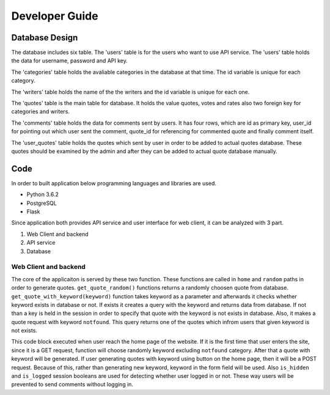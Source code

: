 Developer Guide
===============

Database Design
---------------

|eRdiagram.png|

The database includes six table. The 'users' table is for the users who want to use API service. The 'users' table holds the data for username, password and API key.

The 'categories' table holds the avaliable categories in the database at that time. The id variable is unique for each category.

The 'writers' table holds the name of the the writers and the id variable is unique for each one.

The 'quotes' table is the main table for database. It holds the value quotes, votes and rates also two foreign key for categories and writers.

The 'comments' table holds the data for comments sent by users. It has four rows, which are id as primary key, user_id for pointing out which user sent the comment,
quote_id for referencing for commented quote and finally comment itself.

The 'user_quotes' table holds the quotes which sent by user in order to be added to actual quotes database. These quotes should 
be examined by the admin and after they can be added to actual quote database manually.


Code
----

In order to built application below programming languages and libraries are used.

- Python 3.6.2
- PostgreSQL
- Flask


Since application both provides API service and user interface for web client, it can be analyzed with 3 part.

#. Web Client and backend
#. API service
#. Database

Web Client and backend
^^^^^^^^^^^^^^^^^^^^^^

.. code-block:: python
  def get_quote_random():
      SQL = "SELECT quote,writer FROM quotes,writers,categories WHERE (quotes.writer_id = writers.id) AND \
              (quotes.category_id = categories.id) AND (categories.keyword NOT IN ('notfound')) ORDER BY random() LIMIT 1"
      curr.execute(SQL)
      quote = curr.fetchone()
      return quote
  def get_quote_with_keyword(keyword):
      SQL = "SELECT EXISTS (SELECT 1 FROM categories,quotes WHERE (quotes.category_id = categories.id) AND (keyword = '{}'))".format(
          keyword)
      curr.execute(SQL)
      category_exists = curr.fetchone()[0]
      if not category_exists:
          keyword = "notfound"
          session['404'] = True
      else:
          session['404'] = False
      SQL = "SELECT quotes.id,quote,writer FROM quotes,categories,writers WHERE (quotes.category_id = categories.id) AND \
          (quotes.writer_id = writers.id) AND (keyword = '{}') ORDER BY random() LIMIT 1".format(
          keyword)
      curr.execute(SQL)
      quote = curr.fetchone()
      return quote

The core of the applicaiton is served by these two function. These functions are called in ``home`` and ``random`` paths in order to generate quotes.
``get_quote_random()`` functions returns a randomly choosen quote from database. ``get_quote_with_keyword(keyword)`` function takes keyword as a parameter
and afterwards it checks whether keyword exists in database or not. If exists it creates a query with the keyword and returns data from database. If not
than a key is held in the session in order to specify that quote with the keyword is not exists in database. Also, it makes a quote request with keyword
``notfound``. This query returns one of the quotes which infrom users that given keyword is not exists.


.. code-block:: python
  @app.route('/', methods=['GET', 'POST'])
  def keyword():
      keyword = ""
      if request.method == 'POST':
          keyword = request.form.get('keyword')
      elif request.method == 'GET':
          SQL = "SELECT keyword FROM categories WHERE (keyword NOT IN ('notfound'))ORDER BY random() LIMIT 1"
          curr.execute(SQL)
          keyword = curr.fetchone()[0]
      data = get_quote_with_keyword(keyword)
      is_hidden = ''
      is_logged = ''
      if session.get('404'):
          if session['404']:
              is_hidden = 'hidden'
          else:
              is_hidden = ''
      if session.get('user_logged'):
          is_logged = ''
      else:
          is_logged = 'hidden'
      return render_template('home.html', writer=data[2], quote=data[1], keyword_value=keyword, quote_id=data[0],
                          isHidden=is_hidden, islogged=is_logged)


This code block executed when user reach the home page of the website. If it is the first time that user enters the site, since it is a GET request, function
will choose randomly keyword excluding ``notfound`` category. After that a quote with keyword will be generated. If user generating quotes with keyword using button
on the home page, then it will be a POST request. Because of this, rather than generating new keyword, keyword in the form field will be used. Also ``is_hidden`` and 
``is_logged`` session booleans are used for detecting whether user logged in or not. These way users will be prevented to send comments without logging in.


.. |eRdiagram.png| image:: https://s20.postimg.org/gtxk3wum5/erdiagram.png